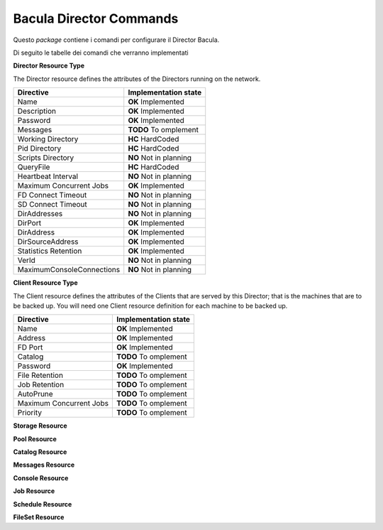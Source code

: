 ########################
Bacula Director Commands
########################

.. |OK| replace::
   **OK** Implemented

.. |TODO| replace::
   **TODO** To omplement

.. |HC| replace::
   **HC** HardCoded

.. |NO| replace::
   **NO** Not in planning

Questo `package` contiene i comandi per configurare il Director Bacula.

Di seguito le tabelle dei comandi che verranno implementati


**Director Resource Type**

The Director resource defines the attributes of the Directors running on the network.

========================= ====================
Directive                 Implementation state
========================= ====================
Name                       |OK|
Description                |OK|
Password                   |OK|
Messages                   |TODO|
Working Directory          |HC|
Pid Directory              |HC|
Scripts Directory          |NO|
QueryFile                  |HC|
Heartbeat Interval         |NO|
Maximum Concurrent Jobs    |OK|
FD Connect Timeout         |NO|
SD Connect Timeout         |NO|
DirAddresses               |NO|
DirPort                    |OK|
DirAddress                 |OK|
DirSourceAddress           |OK|
Statistics Retention       |OK|
VerId                      |NO|
MaximumConsoleConnections  |NO|
========================= ====================

**Client Resource Type**

The Client resource defines the attributes of the Clients that are served by this Director; that is the machines that are to be backed up. You will need one Client resource definition for each machine to be backed up. 

========================= ====================
Directive                 Implementation state
========================= ====================
Name                       |OK|
Address                    |OK|
FD Port                    |OK|
Catalog                    |TODO|
Password                   |OK|
File Retention             |TODO|
Job Retention              |TODO|
AutoPrune                  |TODO|
Maximum Concurrent Jobs    |TODO|
Priority                   |TODO|
========================= ====================

**Storage Resource**

**Pool Resource**

**Catalog Resource**

**Messages Resource**

**Console Resource**

**Job Resource**

**Schedule Resource**

**FileSet Resource**

